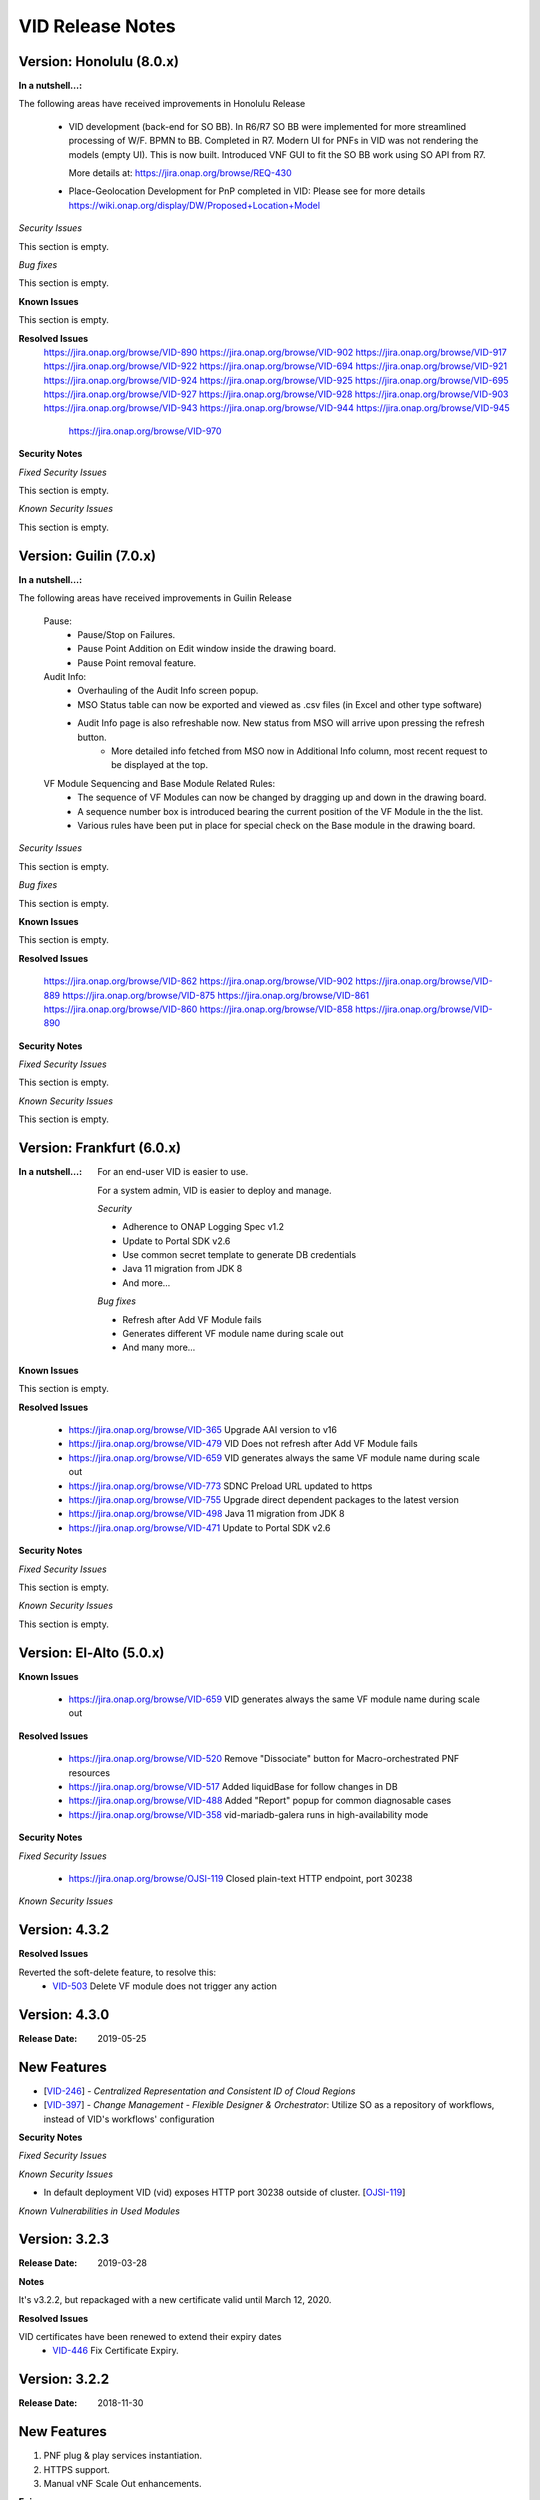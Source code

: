 .. This work is licensed under a Creative Commons Attribution 4.0 International License.
.. _release_notes:

VID Release Notes
=================

Version: Honolulu (8.0.x)
------------------------

:In a nutshell...:

The following areas have received improvements in Honolulu Release

   * VID development (back-end for SO BB).
     In R6/R7 SO BB were implemented for more streamlined processing of W/F. BPMN to BB. Completed in R7.
     Modern UI for PNFs in VID was not rendering the models (empty UI). This is now built.
     Introduced VNF GUI to fit the SO BB work using SO API from R7.

     More details at: https://jira.onap.org/browse/REQ-430

   * Place-Geolocation Development for PnP completed in VID:
     Please see for more details  https://wiki.onap.org/display/DW/Proposed+Location+Model

*Security Issues*

This section is empty.

*Bug fixes*

This section is empty.

**Known Issues**

This section is empty.

**Resolved Issues**
       https://jira.onap.org/browse/VID-890
       https://jira.onap.org/browse/VID-902
       https://jira.onap.org/browse/VID-917
       https://jira.onap.org/browse/VID-922
       https://jira.onap.org/browse/VID-694
       https://jira.onap.org/browse/VID-921
       https://jira.onap.org/browse/VID-924
       https://jira.onap.org/browse/VID-925
       https://jira.onap.org/browse/VID-695
       https://jira.onap.org/browse/VID-927
       https://jira.onap.org/browse/VID-928
       https://jira.onap.org/browse/VID-903
       https://jira.onap.org/browse/VID-943
       https://jira.onap.org/browse/VID-944
       https://jira.onap.org/browse/VID-945
	   https://jira.onap.org/browse/VID-970

**Security Notes**

*Fixed Security Issues*

This section is empty.

*Known Security Issues*

This section is empty.


Version: Guilin (7.0.x)
------------------------

:In a nutshell...:


The following areas have received improvements in Guilin Release

   Pause:
      * Pause/Stop on Failures.
      * Pause Point Addition on Edit window inside the drawing board.
      * Pause Point removal feature.

   Audit Info:
      * Overhauling of the Audit Info screen popup.
      * MSO Status table can now be exported and viewed as .csv files (in Excel and other type software)
      * Audit Info page is also refreshable now. New status from MSO will arrive upon pressing the refresh button.
	  * More detailed info fetched from MSO now in Additional Info column, most recent request to be displayed at the top.

   VF Module Sequencing and Base Module Related Rules:
     * The sequence of VF Modules can now be changed by dragging up and down in the drawing board.
     * A sequence number box is introduced bearing the current position of the VF Module in the the list.
     * Various rules have been put in place for special check on the Base module in the drawing board.

*Security Issues*

This section is empty.

*Bug fixes*

This section is empty.

**Known Issues**

This section is empty.

**Resolved Issues**

       https://jira.onap.org/browse/VID-862
       https://jira.onap.org/browse/VID-902
       https://jira.onap.org/browse/VID-889
       https://jira.onap.org/browse/VID-875
       https://jira.onap.org/browse/VID-861
       https://jira.onap.org/browse/VID-860
       https://jira.onap.org/browse/VID-858
       https://jira.onap.org/browse/VID-890


**Security Notes**

*Fixed Security Issues*

This section is empty.


*Known Security Issues*

This section is empty.



Version: Frankfurt (6.0.x)
------------------------

:In a nutshell...:

    For an end-user VID is easier to use.

    For a system admin, VID is easier to deploy and manage.

    *Security*

    - Adherence to ONAP Logging Spec v1.2
    - Update to Portal SDK v2.6
    - Use common secret template to generate DB credentials
    - Java 11 migration from JDK 8
    - And more...

    *Bug fixes*

    - Refresh after Add VF Module fails
    - Generates different VF module name during scale out
    - And many more...

**Known Issues**

This section is empty.


**Resolved Issues**

  - `<https://jira.onap.org/browse/VID-365>`__ Upgrade AAI version to v16
  - `<https://jira.onap.org/browse/VID-479>`__ VID Does not refresh after Add VF Module fails
  - `<https://jira.onap.org/browse/VID-659>`__ VID generates always the same VF module name during scale out
  - `<https://jira.onap.org/browse/VID-773>`__ SDNC Preload URL updated to https

  - `<https://jira.onap.org/browse/VID-755>`__ Upgrade direct dependent packages to the latest version
  - `<https://jira.onap.org/browse/VID-498>`__ Java 11 migration from JDK 8
  - `<https://jira.onap.org/browse/VID-471>`__ Update to Portal SDK v2.6


**Security Notes**

*Fixed Security Issues*

This section is empty.


*Known Security Issues*

This section is empty.


Version: El-Alto (5.0.x)
------------------------
**Known Issues**

  - `<https://jira.onap.org/browse/VID-659>`__ VID generates always the same VF module name during scale out

**Resolved Issues**

  - `<https://jira.onap.org/browse/VID-520>`__ Remove "Dissociate" button for Macro-orchestrated PNF resources
  - `<https://jira.onap.org/browse/VID-517>`__ Added liquidBase for follow changes in DB
  - `<https://jira.onap.org/browse/VID-488>`__ Added "Report" popup for common diagnosable cases
  - `<https://jira.onap.org/browse/VID-358>`__ vid-mariadb-galera runs in high-availability mode


**Security Notes**

*Fixed Security Issues*

  - `<https://jira.onap.org/browse/OJSI-119>`__ Closed plain-text HTTP endpoint, port 30238

*Known Security Issues*




Version: 4.3.2
--------------

**Resolved Issues**

Reverted the soft-delete feature, to resolve this:
  - `VID-503 <https://jira.onap.org/browse/VID-503>`_ Delete VF module does not trigger any action


Version: 4.3.0
--------------

:Release Date: 2019-05-25

New Features
------------

-  [`VID-246`_] - *Centralized Representation and Consistent ID of Cloud Regions*
-  [`VID-397`_] - *Change Management - Flexible Designer & Orchestrator*: Utilize SO as a repository of workflows, instead of VID's workflows' configuration

.. _VID-246: /browse/VID-246
.. _VID-397: /browse/VID-397

**Security Notes**

*Fixed Security Issues*

*Known Security Issues*

- In default deployment VID (vid) exposes HTTP port 30238 outside of cluster. [`OJSI-119 <https://jira.onap.org/browse/OJSI-119>`_]

*Known Vulnerabilities in Used Modules*

Version: 3.2.3
--------------

:Release Date: 2019-03-28

**Notes**

It's v3.2.2, but repackaged with a new certificate valid until March 12, 2020.

**Resolved Issues**

VID certificates have been renewed to extend their expiry dates
  - `VID-446 <https://jira.onap.org/browse/VID-446>`_ Fix Certificate Expiry.


Version: 3.2.2
--------------

:Release Date: 2018-11-30

New Features
------------
1. PNF plug & play services instantiation.
2. HTTPS support.
3. Manual vNF Scale Out enhancements.

**Epics**

-  [`VID-159`_] - AAF integration
-  [`VID-194`_] - PNF Use case support
-  [`VID-248`_] - Support scaling use case
-  [`VID-254`_] - Usability
-  [`VID-258`_] - Security

.. _VID-159: /browse/VID-159
.. _VID-194: /browse/VID-194
.. _VID-248: /browse/VID-248
.. _VID-254: /browse/VID-254
.. _VID-258: /browse/VID-258

**Stories**

-  [`VID-166`_] - Improve CSIT coverage
-  [`VID-203`_] - PNF Plug & Play use case with vCPE flow
-  [`VID-236`_] - Align OOM templates
-  [`VID-249`_] - Change Manual Scaling Use Case to use the same SO API that Policy is using in Auto Scaling
-  [`VID-250`_] - Remove Controller Type from the VID GUI and from the request sent to SO
-  [`VID-256`_] - Add tutorials/user guides
-  [`VID-257`_] - AAF integration
-  [`VID-260`_] - Use HTTPS for external interfaces
-  [`VID-261`_] - Use HTTPS for internal interfaces

.. _VID-166: /browse/VID-166
.. _VID-203: /browse/VID-203
.. _VID-236: /browse/VID-236
.. _VID-249: /browse/VID-249
.. _VID-250: /browse/VID-250
.. _VID-256: /browse/VID-256
.. _VID-257: /browse/VID-257
.. _VID-260: /browse/VID-260
.. _VID-261: /browse/VID-261

**Security Notes**

VID code has been formally scanned during build time using NexusIQ and all Critical vulnerabilities have been addressed, items that remain open have been assessed for risk and determined to be false positive. The VID open Critical security vulnerabilities and their risk assessment have been documented as part of the `project <https://wiki.onap.org/pages/viewpage.action?pageId=45300871>`_.

Quick Links:

- `VID project page <https://wiki.onap.org/display/DW/Virtual+Infrastructure+Deployment+Project>`__
- `Passing Badge information for VID <https://bestpractices.coreinfrastructure.org/en/projects/1658>`__
- `Project Vulnerability Review Table for VID <https://wiki.onap.org/pages/viewpage.action?pageId=45300871>`__

**Other**

In order to work properly, VID needs a working instance of SDC, A&AI and SO.

Version: 2.0.0
--------------

:Release Date: 2018-06-07

New Features
------------
1. VoLTE E2E services instantiation.
2. Change Management - invoking vNF In-Place SW Update without a scheduler.
3. Manual vNF Scale Out.

**Epics**

-  [`VID-101`_] - Port Mirroring
-  [`VID-106`_] - Cancel "Pending" workflows
-  [`VID-110`_] - Owning Entity
-  [`VID-114`_] - Preload Automation
-  [`VID-116`_] - Tenant Isolation
-  [`VID-120`_] - Active/Deactivate service type transport
-  [`VID-124`_] - Agnostic vNF In-Place SW Update
-  [`VID-127`_] - Agnostic vNF Configuration Update
-  [`VID-131`_] - Port mirroring - pProbe configuration
-  [`VID-136`_] - Support for pProbes
-  [`VID-139`_] - Refactor Scheduler
-  [`VID-148`_] - Non-Functional requirements - Resiliency
-  [`VID-154`_] - Non-Functional requirements - Stability
-  [`VID-157`_] - Non-Functional requirements - Performance
-  [`VID-158`_] - Non-Functional requirements - Usability
-  [`VID-160`_] - Non-Functional requirements - Scalability
-  [`VID-161`_] - Non-Functional requirements - Security (CII passing badge + 50% test coverage)
-  [`VID-162`_] - OOM integration
-  [`VID-179`_] - Change management - working without scheduler
-  [`VID-180`_] - Support manual scale out
-  [`VID-192`_] - Verify features merged from ECOMP 1802

.. _VID-101: https://jira.onap.org/browse/VID-101
.. _VID-106: https://jira.onap.org/browse/VID-106
.. _VID-110: https://jira.onap.org/browse/VID-110
.. _VID-114: https://jira.onap.org/browse/VID-114
.. _VID-116: https://jira.onap.org/browse/VID-116
.. _VID-120: https://jira.onap.org/browse/VID-120
.. _VID-124: https://jira.onap.org/browse/VID-124
.. _VID-127: https://jira.onap.org/browse/VID-127
.. _VID-131: https://jira.onap.org/browse/VID-131
.. _VID-136: https://jira.onap.org/browse/VID-136
.. _VID-139: https://jira.onap.org/browse/VID-139
.. _VID-148: https://jira.onap.org/browse/VID-148
.. _VID-154: https://jira.onap.org/browse/VID-154
.. _VID-157: https://jira.onap.org/browse/VID-157
.. _VID-158: https://jira.onap.org/browse/VID-158
.. _VID-160: https://jira.onap.org/browse/VID-160
.. _VID-161: https://jira.onap.org/browse/VID-161
.. _VID-162: https://jira.onap.org/browse/VID-162
.. _VID-179: https://jira.onap.org/browse/VID-179
.. _VID-180: https://jira.onap.org/browse/VID-180
.. _VID-192: https://jira.onap.org/browse/VID-192

**Stories**

-  [`VID-16`_] - Replace any remaining openecomp reference by onap
-  [`VID-86`_] - Migrate to org.onap
-  [`VID-102`_] - Create "Port mirror" configuration - Attach Source & collector VNFs
-  [`VID-103`_] - Create "Port mirror" configuration - General Required Fields
-  [`VID-104`_] - Configuration supporting actions
-  [`VID-105`_] - Create "Port mirror" configuration - Get model information
-  [`VID-107`_] - 3rd party simulator
-  [`VID-108`_] - Cancel Scheduled workflows
-  [`VID-109`_] - Change information of columns in the "Pending" section of the "dashboard"
-  [`VID-111`_] - New properties logic
-  [`VID-112`_] - Filter service instance by new properties
-  [`VID-113`_] - Implement new properties & their values
-  [`VID-115`_] - Resume VF- module (after pause)
-  [`VID-117`_] - Create Application ENV
-  [`VID-118`_] - Deploy Services on VID operational
-  [`VID-119`_] - Activate/Deactivate Application ENV
-  [`VID-121`_] - Deactivate a Transport service logic
-  [`VID-122`_] - Service Instance Deactivate - API MSO
-  [`VID-123`_] - "Activate" avilable only for service instance from type= transport
-  [`VID-125`_] - VNF In Place Software Update API - MSO
-  [`VID-126`_] - Support new workflow "Agnostic vNF In-Place SW Update"
-  [`VID-128`_] - Support workflow "vnf Config Update"
-  [`VID-129`_] - Rules For Converting Payload Spreadsheet To JSON
-  [`VID-130`_] - VNF Config Update - API MSO
-  [`VID-132`_] - Get pnf-fromModel-byRegion - A&AI API
-  [`VID-133`_] - pProbe config create request - MSO API
-  [`VID-134`_] - Associate PNF instance to port mirroring configuration by policy
-  [`VID-135`_] - Get Port Mirroring Configuration By Policy Node type
-  [`VID-137`_] - Associate PNF instance to service instance
-  [`VID-138`_] - Disassociate PNF instance from service instance
-  [`VID-140`_] - New function to support Scheduler in widget
-  [`VID-151`_] - ONAP Support
-  [`VID-174`_] - Change management: bypassing scheduler for immediate operations
-  [`VID-185`_] - UI changes for working without scheduler
-  [`VID-186`_] - docker alignment analyzes
-  [`VID-188`_] - UI for Scale Out workflow
-  [`VID-189`_] - VoLTE use case support
-  [`VID-191`_] - Changes to API to SO for Manual scale out use case
-  [`VID-197`_] - Reach 50% unit test coverage
-  [`VID-201`_] - User inteface for invoking upgrade workflow
-  [`VID-202`_] - Verify R1 and R2 features - integration and regression tests
-  [`VID-216`_] - Update ReadTheDocs docs folder

.. _VID-16: https://jira.onap.org/browse/VID-16
.. _VID-86: https://jira.onap.org/browse/VID-86
.. _VID-102: https://jira.onap.org/browse/VID-102
.. _VID-103: https://jira.onap.org/browse/VID-103
.. _VID-104: https://jira.onap.org/browse/VID-104
.. _VID-105: https://jira.onap.org/browse/VID-105
.. _VID-107: https://jira.onap.org/browse/VID-107
.. _VID-108: https://jira.onap.org/browse/VID-108
.. _VID-109: https://jira.onap.org/browse/VID-109
.. _VID-111: https://jira.onap.org/browse/VID-111
.. _VID-112: https://jira.onap.org/browse/VID-112
.. _VID-113: https://jira.onap.org/browse/VID-113
.. _VID-115: https://jira.onap.org/browse/VID-115
.. _VID-117: https://jira.onap.org/browse/VID-117
.. _VID-118: https://jira.onap.org/browse/VID-118
.. _VID-119: https://jira.onap.org/browse/VID-119
.. _VID-121: https://jira.onap.org/browse/VID-121
.. _VID-122: https://jira.onap.org/browse/VID-122
.. _VID-123: https://jira.onap.org/browse/VID-123
.. _VID-125: https://jira.onap.org/browse/VID-125
.. _VID-126: https://jira.onap.org/browse/VID-126
.. _VID-128: https://jira.onap.org/browse/VID-128
.. _VID-129: https://jira.onap.org/browse/VID-129
.. _VID-130: https://jira.onap.org/browse/VID-130
.. _VID-132: https://jira.onap.org/browse/VID-132
.. _VID-133: https://jira.onap.org/browse/VID-133
.. _VID-134: https://jira.onap.org/browse/VID-134
.. _VID-135: https://jira.onap.org/browse/VID-135
.. _VID-137: https://jira.onap.org/browse/VID-137
.. _VID-138: https://jira.onap.org/browse/VID-138
.. _VID-140: https://jira.onap.org/browse/VID-140
.. _VID-151: https://jira.onap.org/browse/VID-151
.. _VID-174: https://jira.onap.org/browse/VID-174
.. _VID-185: https://jira.onap.org/browse/VID-185
.. _VID-186: https://jira.onap.org/browse/VID-186
.. _VID-188: https://jira.onap.org/browse/VID-188
.. _VID-189: https://jira.onap.org/browse/VID-189
.. _VID-191: https://jira.onap.org/browse/VID-191
.. _VID-197: https://jira.onap.org/browse/VID-197
.. _VID-201: https://jira.onap.org/browse/VID-201
.. _VID-202: https://jira.onap.org/browse/VID-202
.. _VID-216: https://jira.onap.org/browse/VID-216

**Security Notes**

VID code has been formally scanned during build time using NexusIQ and all Critical vulnerabilities have been addressed, items that remain open have been assessed for risk and determined to be false positive. The VID open Critical security vulnerabilities and their risk assessment have been documented as part of the `project <https://wiki.onap.org/pages/viewpage.action?pageId=28378623>`__.

Quick Links:

- `VID project page <https://wiki.onap.org/display/DW/Virtual+Infrastructure+Deployment+Project>`_
- `Passing Badge information for VID <https://bestpractices.coreinfrastructure.org/en/projects/1658>`_
- `Project Vulnerability Review Table for VID <https://wiki.onap.org/pages/viewpage.action?pageId=28378623>`_

**Other**

In order to work properly, VID needs a working instance of SDC, A&AI and SO.

Version: 1.1.1
--------------

:Release Date: 2017-11-16

New Features
------------

1. Improved TOSCA parser.
2. Change Management - Provides the Operators a single tool for installing and maintaining the services as a self service activity. Provides the ability to schedule and execute change management workflows, Maintenance activities for vNFs that are already installed .
3. PNF Instantiation - PNFs are already installed on the edges of the cloud. In order to configure the PNF, the service needs to be connected to the PNF.

**Epics**

-  [`VID-25`_] - Role management: Global Read only role
-  [`VID-26`_] - Role management: Support VID specific Roles
-  [`VID-27`_] - Change management: Schedule workflow
-  [`VID-28`_] - Change management: Status of workflow
-  [`VID-29`_] - Change management: Manual intervention
-  [`VID-30`_] - PNF instantiation: Trigger PNF service information to SO
-  [`VID-31`_] - PNF Instantiation: support service type PNF & display new fields

.. _VID-25: https://jira.onap.org/browse/VID-25
.. _VID-26: https://jira.onap.org/browse/VID-26
.. _VID-27: https://jira.onap.org/browse/VID-27
.. _VID-28: https://jira.onap.org/browse/VID-28
.. _VID-29: https://jira.onap.org/browse/VID-29
.. _VID-30: https://jira.onap.org/browse/VID-30
.. _VID-31: https://jira.onap.org/browse/VID-31

**Stories**

-  [`VID-44`_] - Implement change management phase 1
-  [`VID-48`_] - Change management: Schedule workflow
-  [`VID-49`_] - Change management: Status of workflow
-  [`VID-50`_] - Change management: Manual intervention
-  [`VID-51`_] - Trigger PNF service information to MSO
-  [`VID-52`_] - support service type PNF & display new fields

.. _VID-44: https://jira.onap.org/browse/VID-44
.. _VID-48: https://jira.onap.org/browse/VID-48
.. _VID-49: https://jira.onap.org/browse/VID-49
.. _VID-50: https://jira.onap.org/browse/VID-50
.. _VID-51: https://jira.onap.org/browse/VID-51
.. _VID-52: https://jira.onap.org/browse/VID-52


Bug Fixes
----------

-  [`VID-20`_] - Failed to get service models from ASDC in VID
-  [`VID-59`_] - VID Fails Robot Health Check
-  [`VID-62`_] - VID healthcheck failure in RS ORD ONAP 1.1.0
-  [`VID-64`_] - Got 500 from role/user API call
-  [`VID-79`_] - Not able to create service instance using VID portal
-  [`VID-82`_] - Create VF module with SDNC preload is throwing
   exception

.. _VID-20: https://jira.onap.org/browse/VID-20
.. _VID-59: https://jira.onap.org/browse/VID-59
.. _VID-62: https://jira.onap.org/browse/VID-62
.. _VID-64: https://jira.onap.org/browse/VID-64
.. _VID-79: https://jira.onap.org/browse/VID-79
.. _VID-82: https://jira.onap.org/browse/VID-82


**Known Issues**

- `VID-78 <https://jira.onap.org/browse/VID-78>`_ VID shows the HTML code output whenever the customer list is empty (Cosmetic)

**Upgrade Notes**

A scheduler is needed for the change management feature to work (not included in the Amsterdam release).

**Other**

In order to work properly, VID needs a working instance of SDC, A&AI and SO.

End of Release Notes
